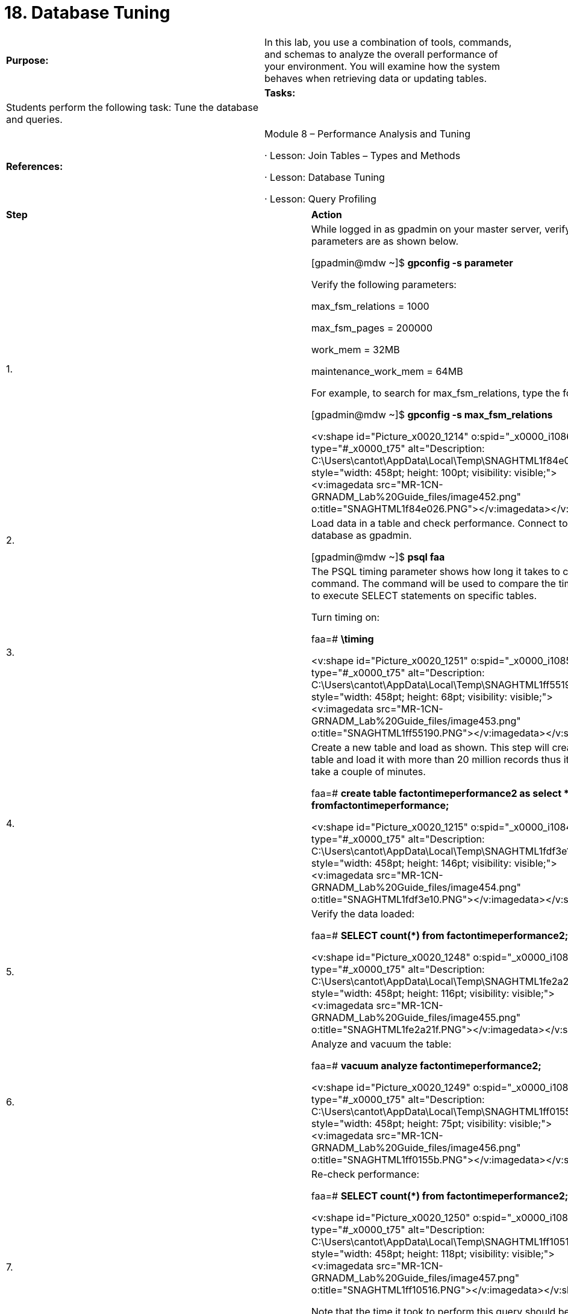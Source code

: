 = 18. Database Tuning

|====
|   

**Purpose:** | In this lab, you use a combination of tools, commands, and schemas to analyze the overall performance of your environment. You will examine how the system behaves when retrieving data or updating tables.
| 
| **Tasks:** | Students perform the following task: Tune the database and queries.
| 
| **References:** | Module 8 – Performance Analysis and Tuning

·       Lesson: Join Tables – Types and Methods

·       Lesson: Database Tuning

·       Lesson: Query Profiling
|====


|====
| **Step** | **Action**
| 1.      | While logged in as gpadmin** **on your master server, verify your parameters are as shown below.

[gpadmin@mdw ~]$ **gpconfig -s parameter**

Verify the following parameters:

max_fsm_relations = 1000

max_fsm_pages = 200000

work_mem = 32MB

maintenance_work_mem = 64MB

For example, to search for max_fsm_relations, type the following:

[gpadmin@mdw ~]$ **gpconfig -s max_fsm_relations**

<v:shape id="Picture_x0020_1214" o:spid="_x0000_i1086" type="#_x0000_t75" alt="Description: C:\Users\cantot\AppData\Local\Temp\SNAGHTML1f84e026.PNG" style="width: 458pt; height: 100pt; visibility: visible;"><v:imagedata src="MR-1CN-GRNADM_Lab%20Guide_files/image452.png" o:title="SNAGHTML1f84e026.PNG"></v:imagedata></v:shape>
| 2.      | Load data in a table and check performance. Connect to the faa database as gpadmin.

[gpadmin@mdw ~]$ **psql faa**
| 3.      | The PSQL timing parameter shows how long it takes to complete a command. The command will be used to compare the time it takes to execute SELECT statements on specific tables.

Turn timing on:

faa=# **\timing**

<v:shape id="Picture_x0020_1251" o:spid="_x0000_i1085" type="#_x0000_t75" alt="Description: C:\Users\cantot\AppData\Local\Temp\SNAGHTML1ff55190.PNG" style="width: 458pt; height: 68pt; visibility: visible;"><v:imagedata src="MR-1CN-GRNADM_Lab%20Guide_files/image453.png" o:title="SNAGHTML1ff55190.PNG"></v:imagedata></v:shape>
| 4.      | Create a new table and load as shown. This step will create a new table and load it with more than 20 million records thus it might take a couple of minutes.

faa=# **create table factontimeperformance2 as select * fromfactontimeperformance;**

<v:shape id="Picture_x0020_1215" o:spid="_x0000_i1084" type="#_x0000_t75" alt="Description: C:\Users\cantot\AppData\Local\Temp\SNAGHTML1fdf3e10.PNG" style="width: 458pt; height: 146pt; visibility: visible;"><v:imagedata src="MR-1CN-GRNADM_Lab%20Guide_files/image454.png" o:title="SNAGHTML1fdf3e10.PNG"></v:imagedata></v:shape>
| 5.      | Verify the data loaded:

faa=# **SELECT count(*) from factontimeperformance2;**

<v:shape id="Picture_x0020_1248" o:spid="_x0000_i1083" type="#_x0000_t75" alt="Description: C:\Users\cantot\AppData\Local\Temp\SNAGHTML1fe2a21f.PNG" style="width: 458pt; height: 116pt; visibility: visible;"><v:imagedata src="MR-1CN-GRNADM_Lab%20Guide_files/image455.png" o:title="SNAGHTML1fe2a21f.PNG"></v:imagedata></v:shape>
| 6.      | Analyze and vacuum the table:

faa=# **vacuum analyze factontimeperformance2;**

<v:shape id="Picture_x0020_1249" o:spid="_x0000_i1082" type="#_x0000_t75" alt="Description: C:\Users\cantot\AppData\Local\Temp\SNAGHTML1ff0155b.PNG" style="width: 458pt; height: 75pt; visibility: visible;"><v:imagedata src="MR-1CN-GRNADM_Lab%20Guide_files/image456.png" o:title="SNAGHTML1ff0155b.PNG"></v:imagedata></v:shape>
| 7.      | Re-check performance:

faa=# **SELECT  count(*) from factontimeperformance2;**

<v:shape id="Picture_x0020_1250" o:spid="_x0000_i1081" type="#_x0000_t75" alt="Description: C:\Users\cantot\AppData\Local\Temp\SNAGHTML1ff10516.PNG" style="width: 458pt; height: 118pt; visibility: visible;"><v:imagedata src="MR-1CN-GRNADM_Lab%20Guide_files/image457.png" o:title="SNAGHTML1ff10516.PNG"></v:imagedata></v:shape>

Note that the time it took to perform this query should be less than the first time the query was executed. TheVACUUM ANALYZE step you performed provided more up to date statistical information to the query planner so that it could determine the most optimal plan for the query.
| 8.      | Disable PSQL timing. Use the \timing command to toggle the setting to off.

faa=# **\timing**

<v:shape id="Picture_x0020_1252" o:spid="_x0000_i1080" type="#_x0000_t75" alt="Description: C:\Users\cantot\AppData\Local\Temp\SNAGHTML1ff5f741.PNG" style="width: 458pt; height: 70pt; visibility: visible;"><v:imagedata src="MR-1CN-GRNADM_Lab%20Guide_files/image458.png" o:title="SNAGHTML1ff5f741.PNG"></v:imagedata></v:shape>
| 9.      | Greenplum provides an administrative schema called gp_toolkit that you can use to query the system catalogs, log files, and operating environment for system status information. The gp_toolkit schema contains a number of views that you can access using SQL commands. The gp_toolkit schema is accessible to all database users, although some objects may require superuser permissions.

Look for tables that do not have statistics:

faa=# **SELECT * from gp_toolkit.gp_stats_missing;**

<v:shape id="Picture_x0020_1253" o:spid="_x0000_i1079" type="#_x0000_t75" alt="Description: C:\Users\cantot\AppData\Local\Temp\SNAGHTML1ff6bf7f.PNG" style="width: 458pt; height: 300pt; visibility: visible;"><v:imagedata src="MR-1CN-GRNADM_Lab%20Guide_files/image459.png" o:title="SNAGHTML1ff6bf7f.PNG"></v:imagedata></v:shape>
| 10.   | Look for table bloat from lack of vacuuming:

faa=# **SELECT * from gp_toolkit.gp_bloat_diag limit 5;**

<v:shape id="Picture_x0020_1254" o:spid="_x0000_i1078" type="#_x0000_t75" alt="Description: C:\Users\cantot\AppData\Local\Temp\SNAGHTML1ff71f4a.PNG" style="width: 458pt; height: 113pt; visibility: visible;"><v:imagedata src="MR-1CN-GRNADM_Lab%20Guide_files/image460.png" o:title="SNAGHTML1ff71f4a.PNG"></v:imagedata></v:shape>
| 11.   | If there is performance issue based on how a table is distributed, the distribution can be changed with anALTER TABLE command:

faa=# **ALTER TABLE factontimeperformance SET DISTRIBUTED BY (year);**

<v:shape id="Picture_x0020_1255" o:spid="_x0000_i1077" type="#_x0000_t75" alt="Description: C:\Users\cantot\AppData\Local\Temp\SNAGHTML1ffd8fa9.PNG" style="width: 458pt; height: 68pt; visibility: visible;"><v:imagedata src="MR-1CN-GRNADM_Lab%20Guide_files/image461.png" o:title="SNAGHTML1ffd8fa9.PNG"></v:imagedata></v:shape>

**Note:** This command may take several minutes to process.
| 12.   | Examine other views such as the pg_stat_activity, pg_locks and pg_class views.

pg_stat_activity has information about current running queries.

Look for the start time of all current queries in the database:

faa=# **select query_start, procpid from pg_stat_activity;**

<v:shape id="Picture_x0020_1256" o:spid="_x0000_i1076" type="#_x0000_t75" alt="Description: C:\Users\cantot\AppData\Local\Temp\SNAGHTML1ffe57c8.PNG" style="width: 458pt; height: 107pt; visibility: visible;"><v:imagedata src="MR-1CN-GRNADM_Lab%20Guide_files/image462.png" o:title="SNAGHTML1ffe57c8.PNG"></v:imagedata></v:shape>
| 13.   | pg_locks has data about locks in the database. This syntax shows the locks that are on the tables being accessed.

faa=# **select datname, relname, pid, mode**

**from pg_locks,pg_database,pg_class**

**where pg_locks.database=pg_database.oid and**

**    pg_locks.relation=pg_class.oid;**

<v:shape id="Picture_x0020_1257" o:spid="_x0000_i1075" type="#_x0000_t75" alt="Description: C:\Users\cantot\AppData\Local\Temp\SNAGHTML200bb2c3.PNG" style="width: 458pt; height: 164pt; visibility: visible;"><v:imagedata src="MR-1CN-GRNADM_Lab%20Guide_files/image463.png" o:title="SNAGHTML200bb2c3.PNG"></v:imagedata></v:shape>

In this case, the tables being accessed are the ones referenced in the query just executed. There are no other accesses on the database at this time.Look for locks in the database:
| 14.   | Look for owner and object type in the database:

faa=# **select relname, relowner from pg_class limit 5;**

<v:shape id="Picture_x0020_1258" o:spid="_x0000_i1074" type="#_x0000_t75" alt="Description: C:\Users\cantot\AppData\Local\Temp\SNAGHTML20100e5a.PNG" style="width: 458pt; height: 143pt; visibility: visible;"><v:imagedata src="MR-1CN-GRNADM_Lab%20Guide_files/image464.png" o:title="SNAGHTML20100e5a.PNG"></v:imagedata></v:shape>
| 15.   | Exit your PSQL session.
| 16.   | Database logs are another place to look for errors or tuning issues.  In UNIX as the  gpadmin user

The following are the database log files that reside on the system:

·       pg_xlog contains Greenplum Write Ahead Logs (WAL, Greenplum  implementation of transaction logging) files (normally 16MB in size,  each).

·       pg_clog contains the commit log files which contain transaction commit status of a transaction. One main purpose is to perform a database recovery in case of a crash by replaying these logs.

·       pg_log contains the database instance logs by date. This is where you will find instance errors like missing files or filled up disks. It also holds the connection information.

Identify the logs that exist and use gplogfilter to access the content. The gplogfilter syntax here is looking at one file instead of all log files (the default behavior) and looks for the last three error messages generated in the file you specify.

[gpadmin@mdw ~]$ **ls $MASTER_DATA_DIRECTORY/pg_log**

gpdb-2015-03-31_160631.csv  gpdb-2015-04-01_000000.csv  startup.log  
[gpadmin@mdw ~]$ **gplogfilter $MASTER_DATA_DIRECTORY/pg_log/gpdb-2015-04-01_000000.csv -n 3 –t**

<v:shape id="Picture_x0020_1259" o:spid="_x0000_i1073" type="#_x0000_t75" alt="Description: C:\Users\cantot\AppData\Local\Temp\SNAGHTML201d7a07.PNG" style="width: 458pt; height: 304pt; visibility: visible;"><v:imagedata src="MR-1CN-GRNADM_Lab%20Guide_files/image465.png" o:title="SNAGHTML201d7a07.PNG"></v:imagedata></v:shape>

**Note: **Replace the file name shown with a file that exists in your pg_log environment.
| 17.   | Use UNIX operating system commands to see performance from the OS point of view:

·      top is used to get information on CPU and memory performance.

·      df provides information on the capacity of the file systems.

·      ps -ef | grep postgres lets you look for postgres processes currently running.

·      vmstat is a utility that provides information on virtual memory usage on the system.

·      netstat is a network status utility.

·      gpstate is a Greenplum utility that provides information on the state of the cluster.
| 18.   | Getting an explain plan out of a query in Greenplum is easy. Add the word EXPLAIN to the front of your query to see how the query optimizer will execute your query. You can then change the query to see if you can affect the cost to make it lower.

Open another PSQL session and run the two queries below. Verify the differences in the EXPLAIN plan:

faa=# **EXPLAIN select flightnum, dayid**

**from factontimeperformance, dimairline, dimairport**

**where dimairline.airlinename = 'United Air Lines Inc.: UA' and**

**    dimairport.airportdescription = 'Denver, CO: Denver International'**

**    and factontimeperformance.airlineid = dimairline.airlineid**

**    and dimairport.airportid = factontimeperformance.originairportid;**

<v:shape id="Picture_x0020_1262" o:spid="_x0000_i1072" type="#_x0000_t75" alt="Description: C:\Users\cantot\AppData\Local\Temp\SNAGHTML202240bf.PNG" style="width: 458pt; height: 395pt; visibility: visible;"><v:imagedata src="MR-1CN-GRNADM_Lab%20Guide_files/image466.png" o:title="SNAGHTML202240bf.PNG"></v:imagedata></v:shape>
| 19.   | faa=# **EXPLAIN select flightnum, dayid**

**from factontimeperformance, dimairline, dimairport**

**where dimairport.airportid = factontimeperformance.originairportid**

**    and dimairline.airlinename = 'United Air Lines Inc.: UA'**

**    and dimairport.airportdescription = 'Denver, CO: Denver International'**

**    and factontimeperformance.airlineid = dimairline.airlineid;**

<v:shape id="Picture_x0020_1263" o:spid="_x0000_i1071" type="#_x0000_t75" alt="Description: C:\Users\cantot\AppData\Local\Temp\SNAGHTML20237c68.PNG" style="width: 458pt; height: 416pt; visibility: visible;"><v:imagedata src="MR-1CN-GRNADM_Lab%20Guide_files/image467.png" o:title="SNAGHTML20237c68.PNG"></v:imagedata></v:shape>

**Note: **Both of the queries result in the same execution plan. Based on the statistics Greenplum will optimize the query the same way regardless of the ordering of the WHERE clause.
| 20.   | Generate execution plans for the following two queries and compare the execution plans:

faa=# **EXPLAIN SELECT distinct carrierid, flightnum  
FROM factontimeperformance f, dimairline al, dimairport ap  
WHERE f.airlineid = al.airlineid   
   AND f.originairportid = ap.airportid  
   AND f.originairportid in (SELECT AIRPORTID  
     FROM dimairport  
     WHERE airportdescription  = 'Denver, CO: Denver International')  
   AND f.destairportid in (SELECT AIRPORTID  
     FROM dimairport  
     WHERE airportdescription  = 'Boston, MA: Logan International');**

<v:shape id="Picture_x0020_1264" o:spid="_x0000_i1070" type="#_x0000_t75" alt="Description: C:\Users\cantot\AppData\Local\Temp\SNAGHTML2024635c.PNG" style="width: 458pt; height: 427pt; visibility: visible;"><v:imagedata src="MR-1CN-GRNADM_Lab%20Guide_files/image468.png" o:title="SNAGHTML2024635c.PNG"></v:imagedata></v:shape>
| 21.   | faa=# **EXPLAIN SELECT distinct carrierid, flightnum  
FROM factontimeperformance f, dimairline al, dimairport ap  
WHERE f.airlineid = al.airlineid   
   AND f.originairportid in (SELECT AIRPORTID  
    FROM dimairport  
    WHERE airportdescription = 'Denver, CO: Denver International')  
   AND f.destairportid in (SELECT AIRPORTID  
    FROM dimairport  
    WHERE airportdescription = 'Boston, MA: Logan International');**

<v:shape id="Picture_x0020_1267" o:spid="_x0000_i1069" type="#_x0000_t75" alt="Description: C:\Users\cantot\AppData\Local\Temp\SNAGHTML20250278.PNG" style="width: 458pt; height: 427pt; visibility: visible;"><v:imagedata src="MR-1CN-GRNADM_Lab%20Guide_files/image469.png" o:title="SNAGHTML20250278.PNG"></v:imagedata></v:shape>

**Note:** While both of the queries display the same results, they have very different execution plans. The second query omits one of the join relations and creates a partial Cartesian product which has much slower performance. This can be identified in the execution plan from the additional Materialize step that is required.
| 22.   | Exit your PSQL session.
| 23.   | **Summary**

The EXPLAIN command allows you to view the query plan for a query. EXPLAIN** **ANALYZE will actually run the query and show you the plan that was executed but does not return results.

Query plans are read from bottom to top and show a tree plan of nodes. A node represents a database operation, such as a table scan, a join, or a sort. Greenplum Database plans will also show motion nodes, which are operations that move tuples between the segment instances or from the segment instances to the master. Examining query plans helps uncover areas where performance can be improved.

In addition to query plans, using UNIX-based commands and tools, Greenplum clients can provide detailed information on how the system is behaving. The hardware and network has a very strong impact on performance, so those should always remain a part of your performance tuning goals.
|====



End of Lab Exercise

